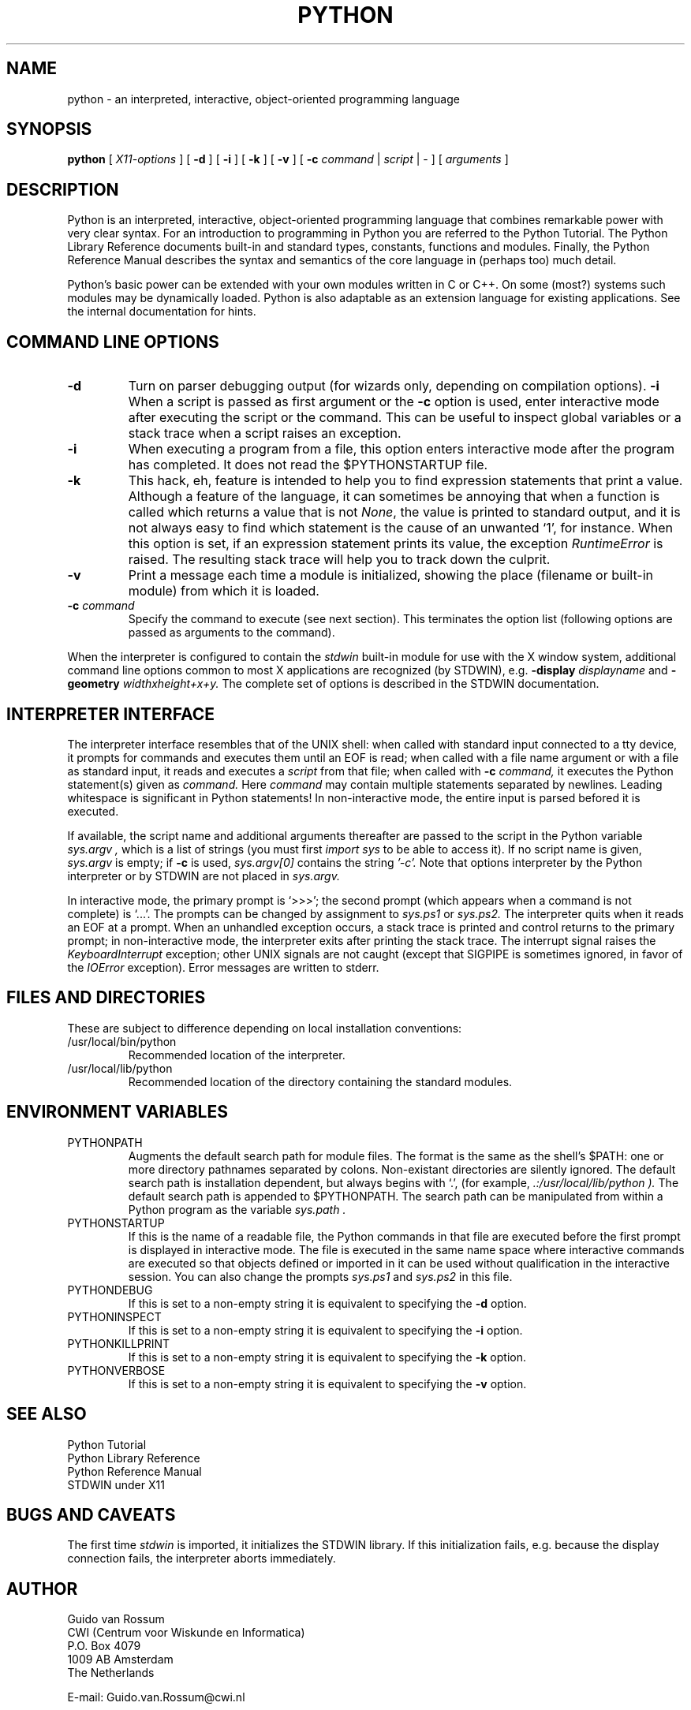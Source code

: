 .TH PYTHON "3 January 1994"
.SH NAME
python \- an interpreted, interactive, object-oriented programming language
.SH SYNOPSIS
.B python
[
.I X11-options
]
[
.B \-d
]
[
.B \-i
]
[
.B \-k
]
[
.B \-v
]
[
.B \-c
.I command
|
.I script
|
\-
]
[
.I arguments
]
.SH DESCRIPTION
Python is an interpreted, interactive, object-oriented programming
language that combines remarkable power with very clear syntax.
For an introduction to programming in Python you are referred to the
Python Tutorial.
The Python Library Reference documents built-in and standard types,
constants, functions and modules.
Finally, the Python Reference Manual describes the syntax and
semantics of the core language in (perhaps too) much detail.
.PP
Python's basic power can be extended with your own modules written in
C or C++.
On some (most?) systems such modules may be dynamically loaded.
Python is also adaptable as an extension language for existing
applications.
See the internal documentation for hints.
.SH COMMAND LINE OPTIONS
.TP
.TP
.B \-d
Turn on parser debugging output (for wizards only, depending on
compilation options).
.B \-i
When a script is passed as first argument or the \fB\-c\fP option is
used, enter interactive mode after executing the script or the
command.  This can be useful to inspect global variables or a stack
trace when a script raises an exception.
.TP
.B \-i
When executing a program from a file, this option enters interactive
mode after the program has completed.  It does not read the
$PYTHONSTARTUP file.
.TP
.B \-k
This hack, eh, feature is intended to help you to find expression
statements that print a value.  Although a feature of the language, it
can sometimes be annoying that when a function is called which returns
a value that is not
.IR None ,
the value is printed to standard output, and it is not always easy to
find which statement is the cause of an unwanted `1', for instance.
When this option is set, if an expression statement prints its value,
the exception
.I RuntimeError
is raised.  The resulting stack trace will help you to track down the
culprit.
.TP
.B \-v
Print a message each time a module is initialized, showing the place
(filename or built-in module) from which it is loaded.
.TP
.BI "\-c " command
Specify the command to execute (see next section).
This terminates the option list (following options are passed as
arguments to the command).
.PP
When the interpreter is configured to contain the
.I stdwin
built-in module for use with the X window system, additional command
line options common to most X applications are recognized (by STDWIN),
e.g.
.B \-display
.I displayname
and
.B \-geometry
.I widthxheight+x+y.
The complete set of options is described in the STDWIN documentation.
.SH INTERPRETER INTERFACE
The interpreter interface resembles that of the UNIX shell: when
called with standard input connected to a tty device, it prompts for
commands and executes them until an EOF is read; when called with a
file name argument or with a file as standard input, it reads and
executes a
.I script
from that file;
when called with
.B \-c
.I command,
it executes the Python statement(s) given as
.I command.
Here
.I command
may contain multiple statements separated by newlines.
Leading whitespace is significant in Python statements!
In non-interactive mode, the entire input is parsed befored it is
executed.
.PP
If available, the script name and additional arguments thereafter are
passed to the script in the Python variable
.I sys.argv ,
which is a list of strings (you must first
.I import sys
to be able to access it).
If no script name is given,
.I sys.argv
is empty; if
.B \-c
is used,
.I sys.argv[0]
contains the string
.I '-c'.
Note that options interpreter by the Python interpreter or by STDWIN
are not placed in
.I sys.argv.
.PP
In interactive mode, the primary prompt is `>>>'; the second prompt
(which appears when a command is not complete) is `...'.
The prompts can be changed by assignment to
.I sys.ps1
or
.I sys.ps2.
The interpreter quits when it reads an EOF at a prompt.
When an unhandled exception occurs, a stack trace is printed and
control returns to the primary prompt; in non-interactive mode, the
interpreter exits after printing the stack trace.
The interrupt signal raises the
.I Keyboard\%Interrupt
exception; other UNIX signals are not caught (except that SIGPIPE is
sometimes ignored, in favor of the
.I IOError
exception).  Error messages are written to stderr.
.SH FILES AND DIRECTORIES
These are subject to difference depending on local installation
conventions:
.IP /usr/local/bin/python
Recommended location of the interpreter.
.IP /usr/local/lib/python
Recommended location of the directory containing the standard modules.
.SH ENVIRONMENT VARIABLES
.IP PYTHONPATH
Augments the default search path for module files.
The format is the same as the shell's $PATH: one or more directory
pathnames separated by colons.
Non-existant directories are silently ignored.
The default search path is installation dependent, but always begins
with `.', (for example,
.I .:/usr/local/lib/python ).
The default search path is appended to $PYTHONPATH.
The search path can be manipulated from within a Python program as the
variable
.I sys.path .
.IP PYTHONSTARTUP
If this is the name of a readable file, the Python commands in that
file are executed before the first prompt is displayed in interactive
mode.
The file is executed in the same name space where interactive commands
are executed so that objects defined or imported in it can be used
without qualification in the interactive session.
You can also change the prompts
.I sys.ps1
and
.I sys.ps2
in this file.
.IP PYTHONDEBUG
If this is set to a non-empty string it is equivalent to specifying
the \fB\-d\fP option.
.IP PYTHONINSPECT
If this is set to a non-empty string it is equivalent to specifying
the \fB\-i\fP option.
.IP PYTHONKILLPRINT
If this is set to a non-empty string it is equivalent to specifying
the \fB\-k\fP option.
.IP PYTHONVERBOSE
If this is set to a non-empty string it is equivalent to specifying
the \fB\-v\fP option.
.SH SEE ALSO
Python Tutorial
.br
Python Library Reference
.br
Python Reference Manual
.br
STDWIN under X11
.SH BUGS AND CAVEATS
The first time
.I stdwin
is imported, it initializes the STDWIN library.
If this initialization fails, e.g. because the display connection
fails, the interpreter aborts immediately.
.SH AUTHOR
.nf
Guido van Rossum
CWI (Centrum voor Wiskunde en Informatica)
P.O. Box 4079
1009 AB  Amsterdam
The Netherlands
.PP
E-mail: Guido.van.Rossum@cwi.nl
.fi
.SH MAILING LIST
There is a mailing list devoted to Python programming, bugs and
design.
To subscribe, send mail containing your real name and e-mail address
in Internet form to
.I python-list-request@cwi.nl.
.SH COPYRIGHT
Copyright 1991, 1992, 1993, 1994 by Stichting Mathematisch Centrum,
Amsterdam, The Netherlands.
.IP " "
All Rights Reserved
.PP
Permission to use, copy, modify, and distribute this software and its 
documentation for any purpose and without fee is hereby granted, 
provided that the above copyright notice appear in all copies and that
both that copyright notice and this permission notice appear in 
supporting documentation, and that the names of Stichting Mathematisch
Centrum or CWI not be used in advertising or publicity pertaining to
distribution of the software without specific, written prior permission.

STICHTING MATHEMATISCH CENTRUM DISCLAIMS ALL WARRANTIES WITH REGARD TO
THIS SOFTWARE, INCLUDING ALL IMPLIED WARRANTIES OF MERCHANTABILITY AND
FITNESS, IN NO EVENT SHALL STICHTING MATHEMATISCH CENTRUM BE LIABLE
FOR ANY SPECIAL, INDIRECT OR CONSEQUENTIAL DAMAGES OR ANY DAMAGES
WHATSOEVER RESULTING FROM LOSS OF USE, DATA OR PROFITS, WHETHER IN AN
ACTION OF CONTRACT, NEGLIGENCE OR OTHER TORTIOUS ACTION, ARISING OUT
OF OR IN CONNECTION WITH THE USE OR PERFORMANCE OF THIS SOFTWARE.
